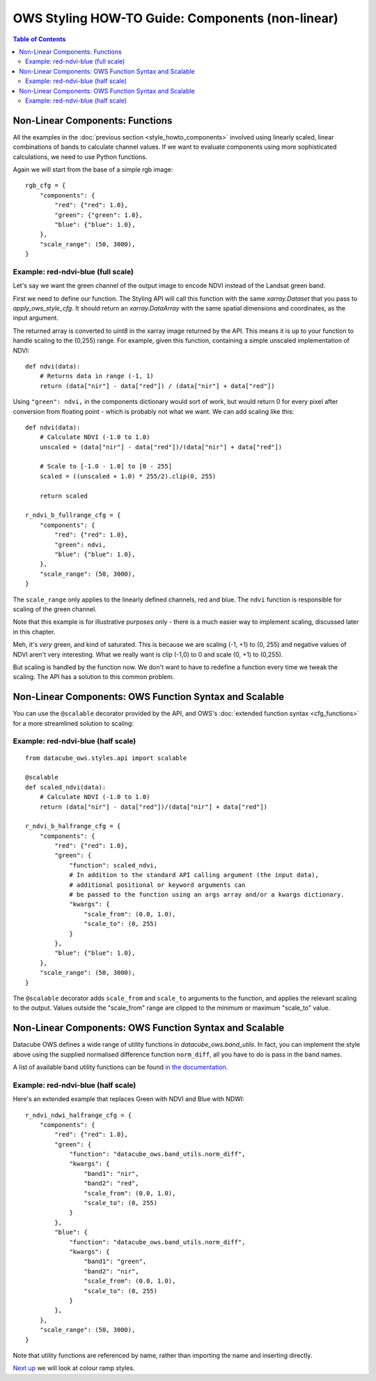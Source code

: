 =================================================
OWS Styling HOW-TO Guide: Components (non-linear)
=================================================

.. contents:: Table of Contents


Non-Linear Components: Functions
--------------------------------

All the examples in the
:doc:`previous section <style_howto_components>`
involved using linearly scaled, linear combinations of bands to calculate channel values.
If we want to evaluate components using more sophisticated calculations, we need to use
Python functions.

Again we will start from the base of a simple rgb image::

    rgb_cfg = {
        "components": {
            "red": {"red": 1.0},
            "green": {"green": 1.0},
            "blue": {"blue": 1.0},
        },
        "scale_range": (50, 3000),
    }

Example: red-ndvi-blue (full scale)
+++++++++++++++++++++++++++++++++++

Let's say we want the green channel of the output image to encode NDVI instead
of the Landsat green band.

First we need to define our function.   The Styling API will call this function with
the same `xarray.Dataset` that you pass to `apply_ows_style_cfg`.  It should
return an `xarray.DataArray` with the same spatial dimensions and coordinates,
as the input argument.

The returned array is converted to `uint8` in the xarray image returned by
the API.  This means it is up to your function to handle scaling to the (0,255) range.
For example, given this function, containing a simple unscaled implementation of NDVI::

    def ndvi(data):
        # Returns data in range (-1, 1)
        return (data["nir"] - data["red"]) / (data["nir"] + data["red"])


Using ``"green": ndvi,`` in the components dictionary would sort of work, but would
return 0 for every pixel after conversion from floating point - which is probably
not what we want. We can add scaling like this::

    def ndvi(data):
        # Calculate NDVI (-1.0 to 1.0)
        unscaled = (data["nir"] - data["red"])/(data["nir"] + data["red"])

        # Scale to [-1.0 - 1.0] to [0 - 255]
        scaled = ((unscaled + 1.0) * 255/2).clip(0, 255)

        return scaled

    r_ndvi_b_fullrange_cfg = {
        "components": {
            "red": {"red": 1.0},
            "green": ndvi,
            "blue": {"blue": 1.0},
        },
        "scale_range": (50, 3000),
    }

The ``scale_range`` only applies to the linearly defined channels, red and blue.  The ``ndvi`` function
is responsible for scaling of the green channel.

Note that this example is for illustrative purposes only - there is a much easier way to implement
scaling, discussed later in this chapter.

.. image:: images/112403696-00d26800-8d63-11eb-9d16-405b7b972e08.webp
    :width: 600


Meh, it's *very* green, and kind of saturated.  This is because we are
scaling (-1, +1) to (0, 255) and negative values of NDVI
aren't very interesting.  What we really want is clip (-1,0) to 0 and scale
(0, +1) to (0,255).

But scaling is handled by the function now.  We don't want to have to redefine a function every
time we tweak the scaling.  The API has a solution to this common problem.

Non-Linear Components: OWS Function Syntax and Scalable
-------------------------------------------------------

You can use the ``@scalable`` decorator provided by the API, and OWS's
:doc:`extended function syntax <cfg_functions>`
for a more streamlined solution to scaling:

Example: red-ndvi-blue (half scale)
+++++++++++++++++++++++++++++++++++

::

    from datacube_ows.styles.api import scalable

    @scalable
    def scaled_ndvi(data):
        # Calculate NDVI (-1.0 to 1.0)
        return (data["nir"] - data["red"])/(data["nir"] + data["red"])

    r_ndvi_b_halfrange_cfg = {
        "components": {
            "red": {"red": 1.0},
            "green": {
                "function": scaled_ndvi,
                # In addition to the standard API calling argument (the input data),
                # additional positional or keyword arguments can
                # be passed to the function using an args array and/or a kwargs dictionary.
                "kwargs": {
                    "scale_from": (0.0, 1.0),
                    "scale_to": (0, 255)
                }
            },
            "blue": {"blue": 1.0},
        },
        "scale_range": (50, 3000),
    }

The ``@scalable`` decorator adds ``scale_from`` and ``scale_to`` arguments to the function,
and applies the relevant scaling to the output. Values outside the "scale_from" range are
clipped to the minimum or maximum "scale_to" value.

.. image:: images/112408715-67a84f00-8d6c-11eb-82de-8c19b086cde2.webp
    :width: 600


Non-Linear Components: OWS Function Syntax and Scalable
-------------------------------------------------------

Datacube OWS defines a wide range of utility functions in `datacube_ows.band_utils`.  In fact, you
can implement the style above using the supplied normalised difference function ``norm_diff``, all you
have to do is pass in the band names.

A list of available band utility functions can be found
`in the documentation <https://datacube-ows.readthedocs.io/en/latest/cfg_functions.html#band-utils-functions>`_.

Example: red-ndvi-blue (half scale)
+++++++++++++++++++++++++++++++++++

Here's an extended example that replaces Green with NDVI and Blue with NDWI::

    r_ndvi_ndwi_halfrange_cfg = {
        "components": {
            "red": {"red": 1.0},
            "green": {
                "function": "datacube_ows.band_utils.norm_diff",
                "kwargs": {
                    "band1": "nir",
                    "band2": "red",
                    "scale_from": (0.0, 1.0),
                    "scale_to": (0, 255)
                }
            },
            "blue": {
                "function": "datacube_ows.band_utils.norm_diff",
                "kwargs": {
                    "band1": "green",
                    "band2": "nir",
                    "scale_from": (0.0, 1.0),
                    "scale_to": (0, 255)
                }
            },
        },
        "scale_range": (50, 3000),
    }

Note that utility functions are referenced by name, rather than importing the name and inserting directly.

.. image:: images/112410722-c6bb9300-8d6f-11eb-944f-ce283e922075.webp
    :width: 600


`Next up
<https://datacube-ows.readthedocs.io/en/latest/style_howto_colour_ramp.html>`_
we will look at colour ramp styles.
